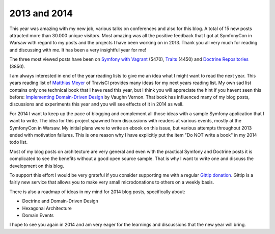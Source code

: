 2013 and 2014
=============

This year was amazing with my new job, various talks on conferences and also
for this blog. A total of 15 new posts attracted more than 30.000 unique
visitors. Most amazing was all the positive feedback that I got at SymfonyCon
in Warsaw with regard to my posts and the projects I have been working on in
2013. Thank you all very much for reading and discussing with me. It has been
a very insightful year for me!

The three most viewed posts have been on `Symfony with Vagrant
<http://whitewashing.de/2013/08/19/speedup_symfony2_on_vagrant_boxes.html>`_
(5470),
`Traits <http://whitewashing.de/2013/04/12/traits_are_static_access.html>`_
(4450) and
`Doctrine Repositories
<http://whitewashing.de/2013/03/04/doctrine_repositories.html>`_ (3850).

I am always interested in end of the year reading lists to give me an idea what
I might want to read the next year. This years reading list of `Matthias Meyer
<http://www.paperplanes.de/2013/12/30/reading-list-2013.html>`_ of TravisCI
provides many ideas for my next years reading list.  My own sad list contains
only one technical book that I have read this year, but I think you will
appreciate the hint if you havent seen this before: `Implementing Domain-Driven
Design
<http://www.amazon.de/gp/product/0321834577/ref=as_li_qf_sp_asin_tl?ie=UTF8&camp=1638&creative=6742&creativeASIN=0321834577&linkCode=as2&tag=whitewashin0c-21>`_
by Vaughn Vernon. That book has influenced many of my blog posts, discussions
and experiments this year and you will see effects of it in 2014 as
well.

For 2014 I want to keep up the pace of blogging and complement all those ideas
with a sample Symfony application that I want to write. The idea for this
project spawned from discussions with readers at various events, mostly at the
SymfonyCon in Warsaw. My initial plans were to write an ebook on this issue,
but various attempts throughout 2013 ended with motivation failures. This is
one reason why I have explicitly put the item "Do NOT write a book" in my 2014
todo list.

Most of my blog posts on architecture are very general and even with the
practical Symfony and Doctrine posts it is complicated to see the benefits
without a good open source sample. That is why I want to write one and discuss
the development on this blog.

To support this effort I would be very grateful if you consider supporting me
with a regular `Gittip donation <https://www.gittip.com/beberlei/>`_. Gittip is
a fairly new service that allows you to make very small microdonations to
others on a weekly basis.

There is also a roadmap of ideas in my mind for 2014 blog posts, specifically
about:

- Doctrine and Domain-Driven Design
- Hexagonal Architecture
- Domain Events

I hope to see you again in 2014 and am very eager for the learnings and
discussions that the new year will bring.

.. author:: default
.. categories:: none
.. tags:: none
.. comments::

